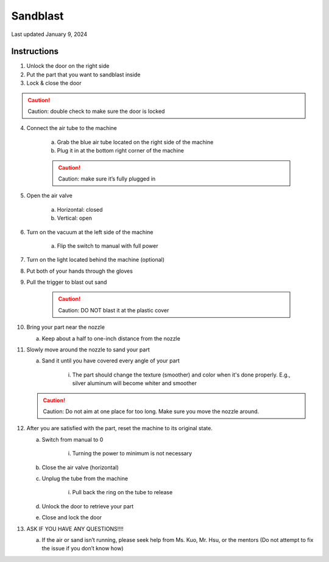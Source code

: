 #########
Sandblast
#########

Last updated January 9, 2024

Instructions
************

1. Unlock the door on the right side 

2. Put the part that you want to sandblast inside

3. Lock & close the door

.. caution:: 

    Caution: double check to make sure the door is locked

4. Connect the air tube to the machine

    a. Grab the blue air tube located on the right side of the machine

    b. Plug it in at the bottom right corner of the machine

    .. caution:: 

        Caution: make sure it’s fully plugged in

5. Open the air valve 
        
    a. Horizontal: closed
    
    b. Vertical: open

6. Turn on the vacuum at the left side of the machine

    a. Flip the switch to manual with full power
    
7. Turn on the light located behind the machine (optional)

8. Put both of your hands through the gloves

9. Pull the trigger to blast out sand

    .. caution:: 

        Caution: DO NOT blast it at the plastic cover

10. Bring your part near the nozzle

    a. Keep about a half to one-inch distance from the nozzle

11. Slowly move around the nozzle to sand your part

    a. Sand it until you have covered every angle of your part

        i. The part should change the texture (smoother) and color when it's done properly. E.g., silver aluminum will become whiter and smoother

    .. caution::

        Caution: Do not aim at one place for too long. Make sure you move the nozzle around.

12. After you are satisfied with the part, reset the machine to its original state.

    a. Switch from manual to 0

        i.  Turning the power to minimum is not necessary

    b. Close the air valve (horizontal) 

    c. Unplug the tube from the machine

        i. Pull back the ring on the tube to release 

    d. Unlock the door to retrieve your part

    e. Close and lock the door 

13. ASK IF YOU HAVE ANY QUESTIONS!!!!

    a. If the air or sand isn’t running, please seek help from Ms. Kuo, Mr. Hsu, or the mentors (Do not attempt to fix the issue if you don’t know how)